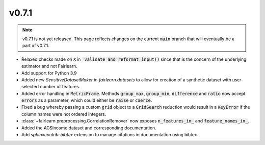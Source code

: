 v0.7.1
======

.. note::

  v0.7.1 is not yet released. This page reflects changes on the current
  :code:`main` branch that will eventually be a part of v0.7.1.

* Relaxed checks made on :code:`X` in :code:`_validate_and_reformat_input()`
  since that is the concern of the underlying estimator and not Fairlearn.
* Add support for Python 3.9
* Added new `SensitiveDatasetMaker` in `fairlearn.datasets` to allow
  for creation of a synthetic dataset with user-selected number of features.
* Added error handling in :code:`MetricFrame`. Methods :code:`group_max`, :code:`group_min`,
  :code:`difference` and :code:`ratio` now accept :code:`errors` as a parameter,
  which could either be :code:`raise` or :code:`coerce`.
* Fixed a bug whereby passing a custom :code:`grid` object to a :code:`GridSearch`
  reduction would result in a :code:`KeyError` if the column names were not ordered
  integers.
* :class:`~fairlearn.preprocessing.CorrelationRemover` now exposes
  :code:`n_features_in_` and :code:`feature_names_in_`.
* Added the ACSIncome dataset and corresponding documentation.
* Add `sphinxcontrib-bibtex` extension to manage citations in documentation using bibtex.